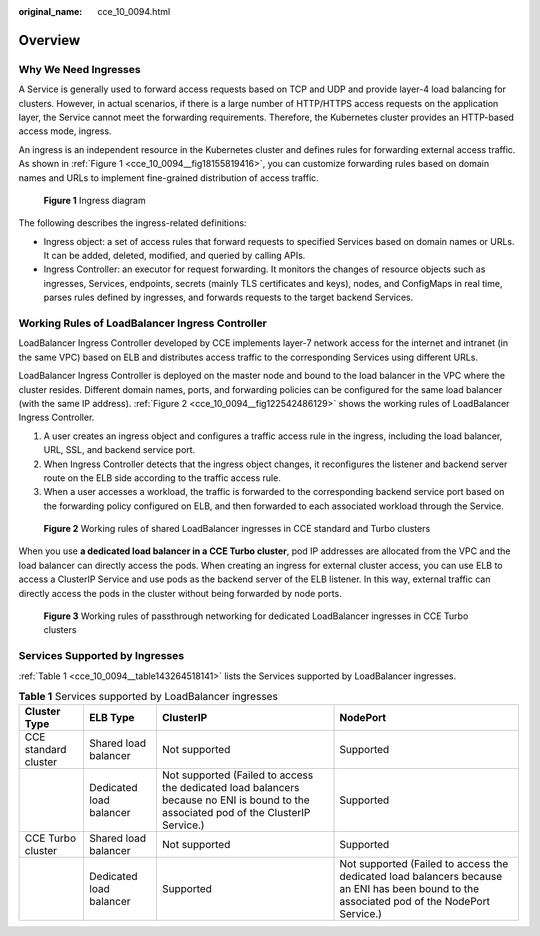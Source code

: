 :original_name: cce_10_0094.html

.. _cce_10_0094:

Overview
========

Why We Need Ingresses
---------------------

A Service is generally used to forward access requests based on TCP and UDP and provide layer-4 load balancing for clusters. However, in actual scenarios, if there is a large number of HTTP/HTTPS access requests on the application layer, the Service cannot meet the forwarding requirements. Therefore, the Kubernetes cluster provides an HTTP-based access mode, ingress.

An ingress is an independent resource in the Kubernetes cluster and defines rules for forwarding external access traffic. As shown in :ref:`Figure 1 <cce_10_0094__fig18155819416>`, you can customize forwarding rules based on domain names and URLs to implement fine-grained distribution of access traffic.

.. _cce_10_0094__fig18155819416:

.. figure:: /_static/images/en-us_image_0000001950317392.png
   :alt: **Figure 1** Ingress diagram

   **Figure 1** Ingress diagram

The following describes the ingress-related definitions:

-  Ingress object: a set of access rules that forward requests to specified Services based on domain names or URLs. It can be added, deleted, modified, and queried by calling APIs.
-  Ingress Controller: an executor for request forwarding. It monitors the changes of resource objects such as ingresses, Services, endpoints, secrets (mainly TLS certificates and keys), nodes, and ConfigMaps in real time, parses rules defined by ingresses, and forwards requests to the target backend Services.

Working Rules of LoadBalancer Ingress Controller
------------------------------------------------

LoadBalancer Ingress Controller developed by CCE implements layer-7 network access for the internet and intranet (in the same VPC) based on ELB and distributes access traffic to the corresponding Services using different URLs.

LoadBalancer Ingress Controller is deployed on the master node and bound to the load balancer in the VPC where the cluster resides. Different domain names, ports, and forwarding policies can be configured for the same load balancer (with the same IP address). :ref:`Figure 2 <cce_10_0094__fig122542486129>` shows the working rules of LoadBalancer Ingress Controller.

#. A user creates an ingress object and configures a traffic access rule in the ingress, including the load balancer, URL, SSL, and backend service port.
#. When Ingress Controller detects that the ingress object changes, it reconfigures the listener and backend server route on the ELB side according to the traffic access rule.
#. When a user accesses a workload, the traffic is forwarded to the corresponding backend service port based on the forwarding policy configured on ELB, and then forwarded to each associated workload through the Service.

.. _cce_10_0094__fig122542486129:

.. figure:: /_static/images/en-us_image_0000001981276941.png
   :alt: **Figure 2** Working rules of shared LoadBalancer ingresses in CCE standard and Turbo clusters

   **Figure 2** Working rules of shared LoadBalancer ingresses in CCE standard and Turbo clusters

When you use **a dedicated load balancer in a CCE Turbo cluster**, pod IP addresses are allocated from the VPC and the load balancer can directly access the pods. When creating an ingress for external cluster access, you can use ELB to access a ClusterIP Service and use pods as the backend server of the ELB listener. In this way, external traffic can directly access the pods in the cluster without being forwarded by node ports.


.. figure:: /_static/images/en-us_image_0000001950317380.png
   :alt: **Figure 3** Working rules of passthrough networking for dedicated LoadBalancer ingresses in CCE Turbo clusters

   **Figure 3** Working rules of passthrough networking for dedicated LoadBalancer ingresses in CCE Turbo clusters

.. _cce_10_0094__section3565202819276:

Services Supported by Ingresses
-------------------------------

:ref:`Table 1 <cce_10_0094__table143264518141>` lists the Services supported by LoadBalancer ingresses.

.. _cce_10_0094__table143264518141:

.. table:: **Table 1** Services supported by LoadBalancer ingresses

   +----------------------+-------------------------+---------------------------------------------------------------------------------------------------------------------------------------+--------------------------------------------------------------------------------------------------------------------------------------------+
   | Cluster Type         | ELB Type                | ClusterIP                                                                                                                             | NodePort                                                                                                                                   |
   +======================+=========================+=======================================================================================================================================+============================================================================================================================================+
   | CCE standard cluster | Shared load balancer    | Not supported                                                                                                                         | Supported                                                                                                                                  |
   +----------------------+-------------------------+---------------------------------------------------------------------------------------------------------------------------------------+--------------------------------------------------------------------------------------------------------------------------------------------+
   |                      | Dedicated load balancer | Not supported (Failed to access the dedicated load balancers because no ENI is bound to the associated pod of the ClusterIP Service.) | Supported                                                                                                                                  |
   +----------------------+-------------------------+---------------------------------------------------------------------------------------------------------------------------------------+--------------------------------------------------------------------------------------------------------------------------------------------+
   | CCE Turbo cluster    | Shared load balancer    | Not supported                                                                                                                         | Supported                                                                                                                                  |
   +----------------------+-------------------------+---------------------------------------------------------------------------------------------------------------------------------------+--------------------------------------------------------------------------------------------------------------------------------------------+
   |                      | Dedicated load balancer | Supported                                                                                                                             | Not supported (Failed to access the dedicated load balancers because an ENI has been bound to the associated pod of the NodePort Service.) |
   +----------------------+-------------------------+---------------------------------------------------------------------------------------------------------------------------------------+--------------------------------------------------------------------------------------------------------------------------------------------+
